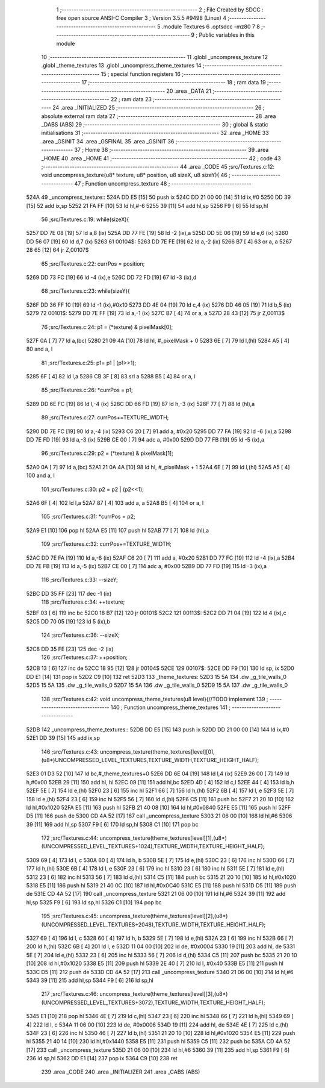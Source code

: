                               1 ;--------------------------------------------------------
                              2 ; File Created by SDCC : free open source ANSI-C Compiler
                              3 ; Version 3.5.5 #9498 (Linux)
                              4 ;--------------------------------------------------------
                              5 	.module Textures
                              6 	.optsdcc -mz80
                              7 	
                              8 ;--------------------------------------------------------
                              9 ; Public variables in this module
                             10 ;--------------------------------------------------------
                             11 	.globl _uncompress_texture
                             12 	.globl _theme_textures
                             13 	.globl _uncompress_theme_textures
                             14 ;--------------------------------------------------------
                             15 ; special function registers
                             16 ;--------------------------------------------------------
                             17 ;--------------------------------------------------------
                             18 ; ram data
                             19 ;--------------------------------------------------------
                             20 	.area _DATA
                             21 ;--------------------------------------------------------
                             22 ; ram data
                             23 ;--------------------------------------------------------
                             24 	.area _INITIALIZED
                             25 ;--------------------------------------------------------
                             26 ; absolute external ram data
                             27 ;--------------------------------------------------------
                             28 	.area _DABS (ABS)
                             29 ;--------------------------------------------------------
                             30 ; global & static initialisations
                             31 ;--------------------------------------------------------
                             32 	.area _HOME
                             33 	.area _GSINIT
                             34 	.area _GSFINAL
                             35 	.area _GSINIT
                             36 ;--------------------------------------------------------
                             37 ; Home
                             38 ;--------------------------------------------------------
                             39 	.area _HOME
                             40 	.area _HOME
                             41 ;--------------------------------------------------------
                             42 ; code
                             43 ;--------------------------------------------------------
                             44 	.area _CODE
                             45 ;src/Textures.c:12: void uncompress_texture(u8* texture, u8* position, u8 sizeX, u8 sizeY){
                             46 ;	---------------------------------
                             47 ; Function uncompress_texture
                             48 ; ---------------------------------
   524A                      49 _uncompress_texture::
   524A DD E5         [15]   50 	push	ix
   524C DD 21 00 00   [14]   51 	ld	ix,#0
   5250 DD 39         [15]   52 	add	ix,sp
   5252 21 FA FF      [10]   53 	ld	hl,#-6
   5255 39            [11]   54 	add	hl,sp
   5256 F9            [ 6]   55 	ld	sp,hl
                             56 ;src/Textures.c:19: while(sizeX){
   5257 DD 7E 08      [19]   57 	ld	a,8 (ix)
   525A DD 77 FE      [19]   58 	ld	-2 (ix),a
   525D DD 5E 06      [19]   59 	ld	e,6 (ix)
   5260 DD 56 07      [19]   60 	ld	d,7 (ix)
   5263                      61 00104$:
   5263 DD 7E FE      [19]   62 	ld	a,-2 (ix)
   5266 B7            [ 4]   63 	or	a, a
   5267 28 65         [12]   64 	jr	Z,00107$
                             65 ;src/Textures.c:22: currPos = position;
   5269 DD 73 FC      [19]   66 	ld	-4 (ix),e
   526C DD 72 FD      [19]   67 	ld	-3 (ix),d
                             68 ;src/Textures.c:23: while(sizeY){
   526F DD 36 FF 10   [19]   69 	ld	-1 (ix),#0x10
   5273 DD 4E 04      [19]   70 	ld	c,4 (ix)
   5276 DD 46 05      [19]   71 	ld	b,5 (ix)
   5279                      72 00101$:
   5279 DD 7E FF      [19]   73 	ld	a,-1 (ix)
   527C B7            [ 4]   74 	or	a, a
   527D 28 43         [12]   75 	jr	Z,00113$
                             76 ;src/Textures.c:24: p1 = (*texture) & pixelMask[0];
   527F 0A            [ 7]   77 	ld	a,(bc)
   5280 21 09 4A      [10]   78 	ld	hl, #_pixelMask + 0
   5283 6E            [ 7]   79 	ld	l,(hl)
   5284 A5            [ 4]   80 	and	a, l
                             81 ;src/Textures.c:25: p1= p1 | (p1>>1);
   5285 6F            [ 4]   82 	ld	l,a
   5286 CB 3F         [ 8]   83 	srl	a
   5288 B5            [ 4]   84 	or	a, l
                             85 ;src/Textures.c:26: *currPos = p1;
   5289 DD 6E FC      [19]   86 	ld	l,-4 (ix)
   528C DD 66 FD      [19]   87 	ld	h,-3 (ix)
   528F 77            [ 7]   88 	ld	(hl),a
                             89 ;src/Textures.c:27: currPos+=TEXTURE_WIDTH;
   5290 DD 7E FC      [19]   90 	ld	a,-4 (ix)
   5293 C6 20         [ 7]   91 	add	a, #0x20
   5295 DD 77 FA      [19]   92 	ld	-6 (ix),a
   5298 DD 7E FD      [19]   93 	ld	a,-3 (ix)
   529B CE 00         [ 7]   94 	adc	a, #0x00
   529D DD 77 FB      [19]   95 	ld	-5 (ix),a
                             96 ;src/Textures.c:29: p2 = (*texture) & pixelMask[1];
   52A0 0A            [ 7]   97 	ld	a,(bc)
   52A1 21 0A 4A      [10]   98 	ld	hl, #_pixelMask + 1
   52A4 6E            [ 7]   99 	ld	l,(hl)
   52A5 A5            [ 4]  100 	and	a, l
                            101 ;src/Textures.c:30: p2 = p2 | (p2<<1);
   52A6 6F            [ 4]  102 	ld	l,a
   52A7 87            [ 4]  103 	add	a, a
   52A8 B5            [ 4]  104 	or	a, l
                            105 ;src/Textures.c:31: *currPos = p2;
   52A9 E1            [10]  106 	pop	hl
   52AA E5            [11]  107 	push	hl
   52AB 77            [ 7]  108 	ld	(hl),a
                            109 ;src/Textures.c:32: currPos+=TEXTURE_WIDTH;
   52AC DD 7E FA      [19]  110 	ld	a,-6 (ix)
   52AF C6 20         [ 7]  111 	add	a, #0x20
   52B1 DD 77 FC      [19]  112 	ld	-4 (ix),a
   52B4 DD 7E FB      [19]  113 	ld	a,-5 (ix)
   52B7 CE 00         [ 7]  114 	adc	a, #0x00
   52B9 DD 77 FD      [19]  115 	ld	-3 (ix),a
                            116 ;src/Textures.c:33: --sizeY;
   52BC DD 35 FF      [23]  117 	dec	-1 (ix)
                            118 ;src/Textures.c:34: ++texture;
   52BF 03            [ 6]  119 	inc	bc
   52C0 18 B7         [12]  120 	jr	00101$
   52C2                     121 00113$:
   52C2 DD 71 04      [19]  122 	ld	4 (ix),c
   52C5 DD 70 05      [19]  123 	ld	5 (ix),b
                            124 ;src/Textures.c:36: --sizeX;
   52C8 DD 35 FE      [23]  125 	dec	-2 (ix)
                            126 ;src/Textures.c:37: ++position;
   52CB 13            [ 6]  127 	inc	de
   52CC 18 95         [12]  128 	jr	00104$
   52CE                     129 00107$:
   52CE DD F9         [10]  130 	ld	sp, ix
   52D0 DD E1         [14]  131 	pop	ix
   52D2 C9            [10]  132 	ret
   52D3                     133 _theme_textures:
   52D3 15 5A               134 	.dw _g_tile_walls_0
   52D5 15 5A               135 	.dw _g_tile_walls_0
   52D7 15 5A               136 	.dw _g_tile_walls_0
   52D9 15 5A               137 	.dw _g_tile_walls_0
                            138 ;src/Textures.c:42: void uncompress_theme_textures(u8 level){//TODO implement
                            139 ;	---------------------------------
                            140 ; Function uncompress_theme_textures
                            141 ; ---------------------------------
   52DB                     142 _uncompress_theme_textures::
   52DB DD E5         [15]  143 	push	ix
   52DD DD 21 00 00   [14]  144 	ld	ix,#0
   52E1 DD 39         [15]  145 	add	ix,sp
                            146 ;src/Textures.c:43: uncompress_texture(theme_textures[level][0],(u8*)UNCOMPRESSED_LEVEL_TEXTURES,TEXTURE_WIDTH,TEXTURE_HEIGHT_HALF);
   52E3 01 D3 52      [10]  147 	ld	bc,#_theme_textures+0
   52E6 DD 6E 04      [19]  148 	ld	l,4 (ix)
   52E9 26 00         [ 7]  149 	ld	h,#0x00
   52EB 29            [11]  150 	add	hl, hl
   52EC 09            [11]  151 	add	hl,bc
   52ED 4D            [ 4]  152 	ld	c,l
   52EE 44            [ 4]  153 	ld	b,h
   52EF 5E            [ 7]  154 	ld	e,(hl)
   52F0 23            [ 6]  155 	inc	hl
   52F1 66            [ 7]  156 	ld	h,(hl)
   52F2 6B            [ 4]  157 	ld	l, e
   52F3 5E            [ 7]  158 	ld	e,(hl)
   52F4 23            [ 6]  159 	inc	hl
   52F5 56            [ 7]  160 	ld	d,(hl)
   52F6 C5            [11]  161 	push	bc
   52F7 21 20 10      [10]  162 	ld	hl,#0x1020
   52FA E5            [11]  163 	push	hl
   52FB 21 40 08      [10]  164 	ld	hl,#0x0840
   52FE E5            [11]  165 	push	hl
   52FF D5            [11]  166 	push	de
   5300 CD 4A 52      [17]  167 	call	_uncompress_texture
   5303 21 06 00      [10]  168 	ld	hl,#6
   5306 39            [11]  169 	add	hl,sp
   5307 F9            [ 6]  170 	ld	sp,hl
   5308 C1            [10]  171 	pop	bc
                            172 ;src/Textures.c:44: uncompress_texture(theme_textures[level][1],(u8*)(UNCOMPRESSED_LEVEL_TEXTURES+1024),TEXTURE_WIDTH,TEXTURE_HEIGHT_HALF);
   5309 69            [ 4]  173 	ld	l, c
   530A 60            [ 4]  174 	ld	h, b
   530B 5E            [ 7]  175 	ld	e,(hl)
   530C 23            [ 6]  176 	inc	hl
   530D 66            [ 7]  177 	ld	h,(hl)
   530E 6B            [ 4]  178 	ld	l, e
   530F 23            [ 6]  179 	inc	hl
   5310 23            [ 6]  180 	inc	hl
   5311 5E            [ 7]  181 	ld	e,(hl)
   5312 23            [ 6]  182 	inc	hl
   5313 56            [ 7]  183 	ld	d,(hl)
   5314 C5            [11]  184 	push	bc
   5315 21 20 10      [10]  185 	ld	hl,#0x1020
   5318 E5            [11]  186 	push	hl
   5319 21 40 0C      [10]  187 	ld	hl,#0x0C40
   531C E5            [11]  188 	push	hl
   531D D5            [11]  189 	push	de
   531E CD 4A 52      [17]  190 	call	_uncompress_texture
   5321 21 06 00      [10]  191 	ld	hl,#6
   5324 39            [11]  192 	add	hl,sp
   5325 F9            [ 6]  193 	ld	sp,hl
   5326 C1            [10]  194 	pop	bc
                            195 ;src/Textures.c:45: uncompress_texture(theme_textures[level][2],(u8*)(UNCOMPRESSED_LEVEL_TEXTURES+2048),TEXTURE_WIDTH,TEXTURE_HEIGHT_HALF);
   5327 69            [ 4]  196 	ld	l, c
   5328 60            [ 4]  197 	ld	h, b
   5329 5E            [ 7]  198 	ld	e,(hl)
   532A 23            [ 6]  199 	inc	hl
   532B 66            [ 7]  200 	ld	h,(hl)
   532C 6B            [ 4]  201 	ld	l, e
   532D 11 04 00      [10]  202 	ld	de, #0x0004
   5330 19            [11]  203 	add	hl, de
   5331 5E            [ 7]  204 	ld	e,(hl)
   5332 23            [ 6]  205 	inc	hl
   5333 56            [ 7]  206 	ld	d,(hl)
   5334 C5            [11]  207 	push	bc
   5335 21 20 10      [10]  208 	ld	hl,#0x1020
   5338 E5            [11]  209 	push	hl
   5339 2E 40         [ 7]  210 	ld	l, #0x40
   533B E5            [11]  211 	push	hl
   533C D5            [11]  212 	push	de
   533D CD 4A 52      [17]  213 	call	_uncompress_texture
   5340 21 06 00      [10]  214 	ld	hl,#6
   5343 39            [11]  215 	add	hl,sp
   5344 F9            [ 6]  216 	ld	sp,hl
                            217 ;src/Textures.c:46: uncompress_texture(theme_textures[level][3],(u8*)(UNCOMPRESSED_LEVEL_TEXTURES+3072),TEXTURE_WIDTH,TEXTURE_HEIGHT_HALF);
   5345 E1            [10]  218 	pop	hl
   5346 4E            [ 7]  219 	ld	c,(hl)
   5347 23            [ 6]  220 	inc	hl
   5348 66            [ 7]  221 	ld	h,(hl)
   5349 69            [ 4]  222 	ld	l, c
   534A 11 06 00      [10]  223 	ld	de, #0x0006
   534D 19            [11]  224 	add	hl, de
   534E 4E            [ 7]  225 	ld	c,(hl)
   534F 23            [ 6]  226 	inc	hl
   5350 46            [ 7]  227 	ld	b,(hl)
   5351 21 20 10      [10]  228 	ld	hl,#0x1020
   5354 E5            [11]  229 	push	hl
   5355 21 40 14      [10]  230 	ld	hl,#0x1440
   5358 E5            [11]  231 	push	hl
   5359 C5            [11]  232 	push	bc
   535A CD 4A 52      [17]  233 	call	_uncompress_texture
   535D 21 06 00      [10]  234 	ld	hl,#6
   5360 39            [11]  235 	add	hl,sp
   5361 F9            [ 6]  236 	ld	sp,hl
   5362 DD E1         [14]  237 	pop	ix
   5364 C9            [10]  238 	ret
                            239 	.area _CODE
                            240 	.area _INITIALIZER
                            241 	.area _CABS (ABS)
